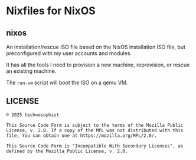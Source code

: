 * Nixfiles for NixOS
** nixos
An installation/rescue ISO file based on the NixOS installation ISO file, but preconfigured with my
user accounts and modules.

It has all the tools I need to provision a new machine, reprovision, or rescue an existing machine.

The ~run-vm~ script will boot the ISO on a qemu VM.
** LICENSE
#+BEGIN_EXAMPLE
© 2025 technosophist

This Source Code Form is subject to the terms of the Mozilla Public
License, v. 2.0. If a copy of the MPL was not distributed with this
file, You can obtain one at https://mozilla.org/MPL/2.0/.

This Source Code Form is "Incompatible With Secondary Licenses", as
defined by the Mozilla Public License, v. 2.0.
#+END_EXAMPLE
